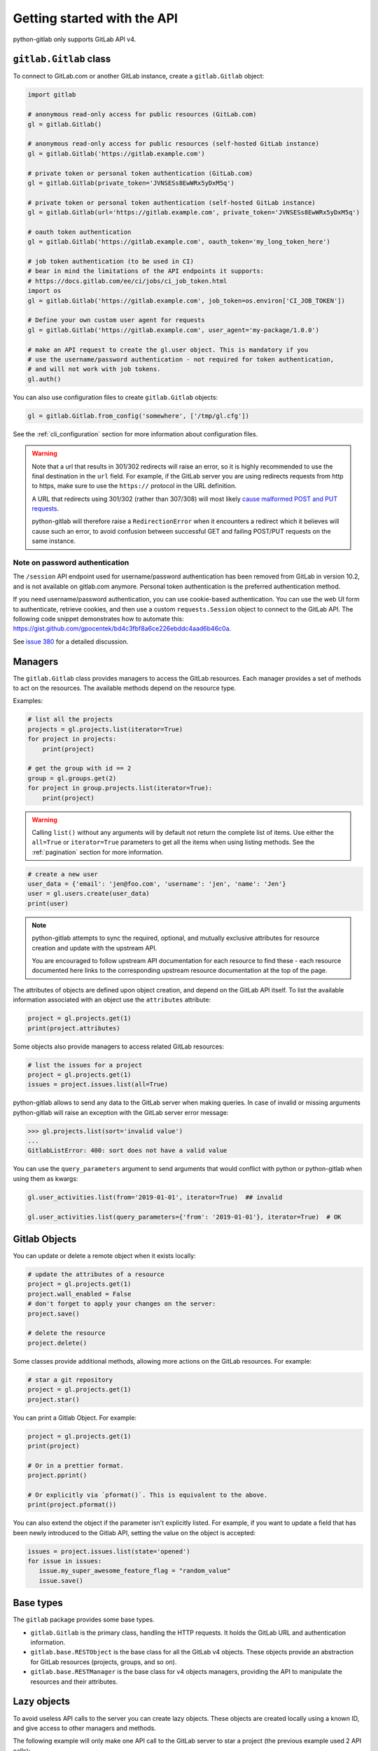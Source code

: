 ############################
Getting started with the API
############################

python-gitlab only supports GitLab API v4.

``gitlab.Gitlab`` class
=======================

To connect to GitLab.com or another GitLab instance, create a ``gitlab.Gitlab`` object:

.. code-block:: python

   import gitlab

   # anonymous read-only access for public resources (GitLab.com)
   gl = gitlab.Gitlab()

   # anonymous read-only access for public resources (self-hosted GitLab instance)
   gl = gitlab.Gitlab('https://gitlab.example.com')

   # private token or personal token authentication (GitLab.com)
   gl = gitlab.Gitlab(private_token='JVNSESs8EwWRx5yDxM5q')

   # private token or personal token authentication (self-hosted GitLab instance)
   gl = gitlab.Gitlab(url='https://gitlab.example.com', private_token='JVNSESs8EwWRx5yDxM5q')

   # oauth token authentication
   gl = gitlab.Gitlab('https://gitlab.example.com', oauth_token='my_long_token_here')

   # job token authentication (to be used in CI)
   # bear in mind the limitations of the API endpoints it supports:
   # https://docs.gitlab.com/ee/ci/jobs/ci_job_token.html
   import os
   gl = gitlab.Gitlab('https://gitlab.example.com', job_token=os.environ['CI_JOB_TOKEN'])

   # Define your own custom user agent for requests
   gl = gitlab.Gitlab('https://gitlab.example.com', user_agent='my-package/1.0.0')

   # make an API request to create the gl.user object. This is mandatory if you
   # use the username/password authentication - not required for token authentication,
   # and will not work with job tokens.
   gl.auth()

You can also use configuration files to create ``gitlab.Gitlab`` objects:

.. code-block:: python

   gl = gitlab.Gitlab.from_config('somewhere', ['/tmp/gl.cfg'])

See the :ref:`cli_configuration` section for more information about
configuration files.

.. warning::

   Note that a url that results in 301/302 redirects will raise an error,
   so it is highly recommended to use the final destination in the ``url`` field.
   For example, if the GitLab server you are using redirects requests from http
   to https, make sure to use the ``https://`` protocol in the URL definition.

   A URL that redirects using 301/302 (rather than 307/308) will most likely
   `cause malformed POST and PUT requests <https://github.com/psf/requests/blob/c45a4dfe6bfc6017d4ea7e9f051d6cc30972b310/requests/sessions.py#L324-L332>`_.

   python-gitlab will therefore raise a ``RedirectionError`` when it encounters
   a redirect which it believes will cause such an error, to avoid confusion
   between successful GET and failing POST/PUT requests on the same instance.

Note on password authentication
-------------------------------

The ``/session`` API endpoint used for username/password authentication has
been removed from GitLab in version 10.2, and is not available on gitlab.com
anymore. Personal token authentication is the preferred authentication method.

If you need username/password authentication, you can use cookie-based
authentication. You can use the web UI form to authenticate, retrieve cookies,
and then use a custom ``requests.Session`` object to connect to the GitLab API.
The following code snippet demonstrates how to automate this:
https://gist.github.com/gpocentek/bd4c3fbf8a6ce226ebddc4aad6b46c0a.

See `issue 380 <https://github.com/python-gitlab/python-gitlab/issues/380>`_
for a detailed discussion.

Managers
========

The ``gitlab.Gitlab`` class provides managers to access the GitLab resources.
Each manager provides a set of methods to act on the resources. The available
methods depend on the resource type.

Examples:

.. code-block:: python

   # list all the projects
   projects = gl.projects.list(iterator=True)
   for project in projects:
       print(project)

   # get the group with id == 2
   group = gl.groups.get(2)
   for project in group.projects.list(iterator=True):
       print(project)

.. warning::
   Calling ``list()`` without any arguments will by default not return the complete list
   of items. Use either the ``all=True`` or ``iterator=True`` parameters to get all the
   items when using listing methods. See the :ref:`pagination` section for more
   information.

.. code-block:: python

   # create a new user
   user_data = {'email': 'jen@foo.com', 'username': 'jen', 'name': 'Jen'}
   user = gl.users.create(user_data)
   print(user)

.. note:: 
   python-gitlab attempts to sync the required, optional, and mutually exclusive attributes
   for resource creation and update with the upstream API.
   
   You are encouraged to follow upstream API documentation for each resource to find these -
   each resource documented here links to the corresponding upstream resource documentation
   at the top of the page.

The attributes of objects are defined upon object creation, and depend on the
GitLab API itself. To list the available information associated with an object
use the ``attributes`` attribute:

.. code-block:: python

   project = gl.projects.get(1)
   print(project.attributes)

Some objects also provide managers to access related GitLab resources:

.. code-block:: python

   # list the issues for a project
   project = gl.projects.get(1)
   issues = project.issues.list(all=True)

python-gitlab allows to send any data to the GitLab server when making queries.
In case of invalid or missing arguments python-gitlab will raise an exception
with the GitLab server error message:

.. code-block:: python

   >>> gl.projects.list(sort='invalid value')
   ...
   GitlabListError: 400: sort does not have a valid value

You can use the ``query_parameters`` argument to send arguments that would
conflict with python or python-gitlab when using them as kwargs:

.. code-block:: python

   gl.user_activities.list(from='2019-01-01', iterator=True)  ## invalid

   gl.user_activities.list(query_parameters={'from': '2019-01-01'}, iterator=True)  # OK

Gitlab Objects
==============

You can update or delete a remote object when it exists locally:

.. code-block:: python

   # update the attributes of a resource
   project = gl.projects.get(1)
   project.wall_enabled = False
   # don't forget to apply your changes on the server:
   project.save()

   # delete the resource
   project.delete()

Some classes provide additional methods, allowing more actions on the GitLab
resources. For example:

.. code-block:: python

   # star a git repository
   project = gl.projects.get(1)
   project.star()

You can print a Gitlab Object. For example:

.. code-block:: python

   project = gl.projects.get(1)
   print(project)

   # Or in a prettier format.
   project.pprint()

   # Or explicitly via `pformat()`. This is equivalent to the above.
   print(project.pformat())

You can also extend the object if the parameter isn't explicitly listed. For example,
if you want to update a field that has been newly introduced to the Gitlab API, setting
the value on the object is accepted:

.. code-block:: python

   issues = project.issues.list(state='opened')
   for issue in issues:
      issue.my_super_awesome_feature_flag = "random_value"
      issue.save()


Base types
==========

The ``gitlab`` package provides some base types.

* ``gitlab.Gitlab`` is the primary class, handling the HTTP requests. It holds
  the GitLab URL and authentication information.
* ``gitlab.base.RESTObject`` is the base class for all the GitLab v4 objects.
  These objects provide an abstraction for GitLab resources (projects, groups,
  and so on).
* ``gitlab.base.RESTManager`` is the base class for v4 objects managers,
  providing the API to manipulate the resources and their attributes.

Lazy objects
============

To avoid useless API calls to the server you can create lazy objects. These
objects are created locally using a known ID, and give access to other managers
and methods.

The following example will only make one API call to the GitLab server to star
a project (the previous example used 2 API calls):

.. code-block:: python

   # star a git repository
   project = gl.projects.get(1, lazy=True)  # no API call
   project.star()  # API call

``head()`` methods
========================

All endpoints that support ``get()`` and ``list()`` also support a ``head()`` method.
In this case, the server responds only with headers and not the response JSON or body.
This allows more efficient API calls, such as checking repository file size without
fetching its content.

.. note::

   In some cases, GitLab may omit specific headers. See more in the :ref:`pagination` section.

.. code-block:: python

   # See total number of personal access tokens for current user
   gl.personal_access_tokens.head()
   print(headers["X-Total"])

   # See returned content-type for project GET endpoint
   headers = gl.projects.head("gitlab-org/gitlab")
   print(headers["Content-Type"])

.. _pagination:

Pagination
==========

You can use pagination to iterate over long lists. All the Gitlab objects
listing methods support the ``page`` and ``per_page`` parameters:

.. code-block:: python

   ten_first_groups = gl.groups.list(page=1, per_page=10)

.. warning::

   The first page is page 1, not page 0.

By default GitLab does not return the complete list of items. Use the ``all``
parameter to get all the items when using listing methods:

.. code-block:: python

   all_groups = gl.groups.list(all=True)
   all_owned_projects = gl.projects.list(owned=True, all=True)

You can define the ``per_page`` value globally to avoid passing it to every
``list()`` method call:

.. code-block:: python

   gl = gitlab.Gitlab(url, token, per_page=50)

Gitlab allows to also use keyset pagination. You can supply it to your project listing,
but you can also do so globally. Be aware that GitLab then also requires you to only use supported
order options. At the time of writing, only ``order_by="id"`` works.

.. code-block:: python

   gl = gitlab.Gitlab(url, token, pagination="keyset", order_by="id", per_page=100)
   gl.projects.list()

Reference:
https://docs.gitlab.com/ce/api/README.html#keyset-based-pagination

``list()`` methods can also return a generator object, by passing the argument
``iterator=True``, which will handle the next calls to the API when required. This
is the recommended way to iterate through a large number of items:

.. code-block:: python

   items = gl.groups.list(iterator=True)
   for item in items:
       print(item.attributes)

The generator exposes extra listing information as received from the server:

* ``current_page``: current page number (first page is 1)
* ``prev_page``: if ``None`` the current page is the first one
* ``next_page``: if ``None`` the current page is the last one
* ``per_page``: number of items per page
* ``total_pages``: total number of pages available. This may be a ``None`` value.
* ``total``: total number of items in the list. This may be a ``None`` value.

.. note::

   For performance reasons, if a query returns more than 10,000 records, GitLab
   does not return the ``total_pages`` or ``total`` headers.  In this case,
   ``total_pages`` and ``total`` will have a value of ``None``.

   For more information see:
   https://docs.gitlab.com/ee/user/gitlab_com/index.html#pagination-response-headers

.. note::
   Prior to python-gitlab 3.6.0 the argument ``as_list`` was used instead of
   ``iterator``.  ``as_list=False`` is the equivalent of ``iterator=True``.

Sudo
====

If you have the administrator status, you can use ``sudo`` to act as another
user. For example:

.. code-block:: python

   p = gl.projects.create({'name': 'awesome_project'}, sudo='user1')

Logging
=======

To enable debug logging from the underlying ``requests`` and ``http.client`` calls,
you can use ``enable_debug()`` on your ``Gitlab`` instance. For example:

.. code-block:: python

   import os
   import gitlab

   gl = gitlab.Gitlab(private_token=os.getenv("GITLAB_TOKEN"))
   gl.enable_debug()

By default, python-gitlab will mask the token used for authentication in logging output.
If you'd like to debug credentials sent to the API, you can disable masking explicitly:

.. code-block:: python

   gl.enable_debug(mask_credentials=False)

.. _object_attributes:

Attributes in updated objects
=============================

When methods manipulate an existing object, such as with ``refresh()`` and ``save()``,
the object will only have attributes that were returned by the server. In some cases,
such as when the initial request fetches attributes that are needed later for additional
processing, this may not be desired:

.. code-block:: python

   project = gl.projects.get(1, statistics=True)
   project.statistics

   project.refresh()
   project.statistics # AttributeError

To avoid this, either copy the object/attributes before calling ``refresh()``/``save()``
or subsequently perform another ``get()`` call as needed, to fetch the attributes you want.
